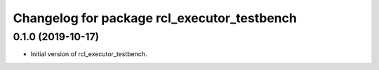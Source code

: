 ^^^^^^^^^^^^^^^^^^^^^^^^^^^^^^^^^^^^^^^^^^^^^^^^^^^^^^^
Changelog for package rcl_executor_testbench
^^^^^^^^^^^^^^^^^^^^^^^^^^^^^^^^^^^^^^^^^^^^^^^^^^^^^^^
0.1.0 (2019-10-17)
------------------
* Initial version of rcl_executor_testbench.